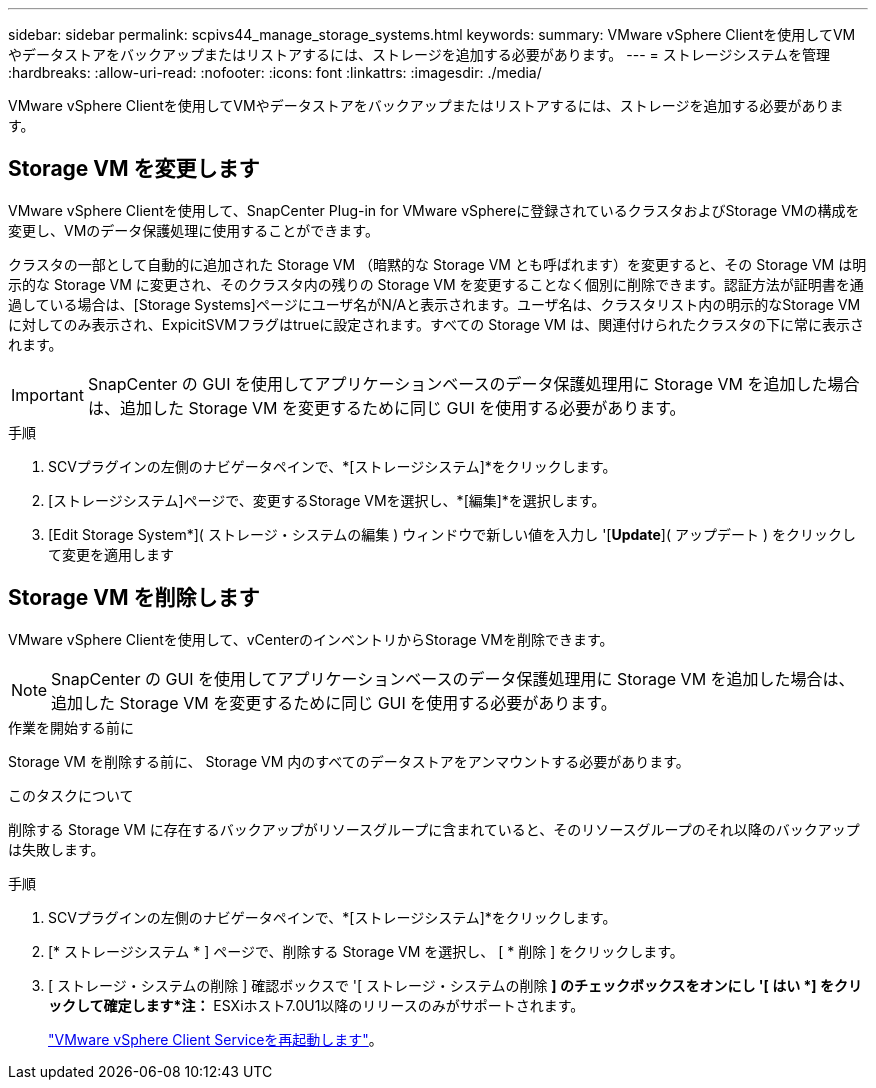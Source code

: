 ---
sidebar: sidebar 
permalink: scpivs44_manage_storage_systems.html 
keywords:  
summary: VMware vSphere Clientを使用してVMやデータストアをバックアップまたはリストアするには、ストレージを追加する必要があります。 
---
= ストレージシステムを管理
:hardbreaks:
:allow-uri-read: 
:nofooter: 
:icons: font
:linkattrs: 
:imagesdir: ./media/


[role="lead"]
VMware vSphere Clientを使用してVMやデータストアをバックアップまたはリストアするには、ストレージを追加する必要があります。



== Storage VM を変更します

VMware vSphere Clientを使用して、SnapCenter Plug-in for VMware vSphereに登録されているクラスタおよびStorage VMの構成を変更し、VMのデータ保護処理に使用することができます。

クラスタの一部として自動的に追加された Storage VM （暗黙的な Storage VM とも呼ばれます）を変更すると、その Storage VM は明示的な Storage VM に変更され、そのクラスタ内の残りの Storage VM を変更することなく個別に削除できます。認証方法が証明書を通過している場合は、[Storage Systems]ページにユーザ名がN/Aと表示されます。ユーザ名は、クラスタリスト内の明示的なStorage VMに対してのみ表示され、ExpicitSVMフラグはtrueに設定されます。すべての Storage VM は、関連付けられたクラスタの下に常に表示されます。


IMPORTANT: SnapCenter の GUI を使用してアプリケーションベースのデータ保護処理用に Storage VM を追加した場合は、追加した Storage VM を変更するために同じ GUI を使用する必要があります。

.手順
. SCVプラグインの左側のナビゲータペインで、*[ストレージシステム]*をクリックします。
. [ストレージシステム]ページで、変更するStorage VMを選択し、*[編集]*を選択します。
. [Edit Storage System*]( ストレージ・システムの編集 ) ウィンドウで新しい値を入力し '[*Update*]( アップデート ) をクリックして変更を適用します




== Storage VM を削除します

VMware vSphere Clientを使用して、vCenterのインベントリからStorage VMを削除できます。


NOTE: SnapCenter の GUI を使用してアプリケーションベースのデータ保護処理用に Storage VM を追加した場合は、追加した Storage VM を変更するために同じ GUI を使用する必要があります。

.作業を開始する前に
Storage VM を削除する前に、 Storage VM 内のすべてのデータストアをアンマウントする必要があります。

.このタスクについて
削除する Storage VM に存在するバックアップがリソースグループに含まれていると、そのリソースグループのそれ以降のバックアップは失敗します。

.手順
. SCVプラグインの左側のナビゲータペインで、*[ストレージシステム]*をクリックします。
. [* ストレージシステム * ] ページで、削除する Storage VM を選択し、 [ * 削除 ] をクリックします。
. [ ストレージ・システムの削除 ] 確認ボックスで '[ ストレージ・システムの削除 *] のチェックボックスをオンにし '[ はい *] をクリックして確定します*注：* ESXiホスト7.0U1以降のリリースのみがサポートされます。
+
link:scpivs44_manage_the_vmware_vsphere_web_client_service.html["VMware vSphere Client Serviceを再起動します"]。


